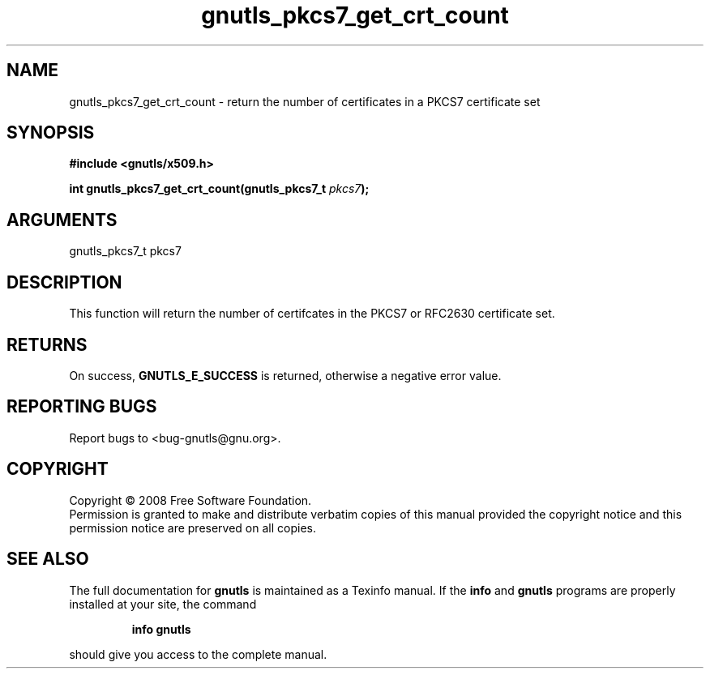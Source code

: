 .\" DO NOT MODIFY THIS FILE!  It was generated by gdoc.
.TH "gnutls_pkcs7_get_crt_count" 3 "2.6.2" "gnutls" "gnutls"
.SH NAME
gnutls_pkcs7_get_crt_count \- return the number of certificates in a PKCS7 certificate set
.SH SYNOPSIS
.B #include <gnutls/x509.h>
.sp
.BI "int gnutls_pkcs7_get_crt_count(gnutls_pkcs7_t " pkcs7 ");"
.SH ARGUMENTS
.IP "gnutls_pkcs7_t pkcs7" 12
.SH "DESCRIPTION"
This function will return the number of certifcates in the PKCS7
or RFC2630 certificate set.
.SH "RETURNS"
On success, \fBGNUTLS_E_SUCCESS\fP is returned, otherwise a
negative error value.
.SH "REPORTING BUGS"
Report bugs to <bug-gnutls@gnu.org>.
.SH COPYRIGHT
Copyright \(co 2008 Free Software Foundation.
.br
Permission is granted to make and distribute verbatim copies of this
manual provided the copyright notice and this permission notice are
preserved on all copies.
.SH "SEE ALSO"
The full documentation for
.B gnutls
is maintained as a Texinfo manual.  If the
.B info
and
.B gnutls
programs are properly installed at your site, the command
.IP
.B info gnutls
.PP
should give you access to the complete manual.
